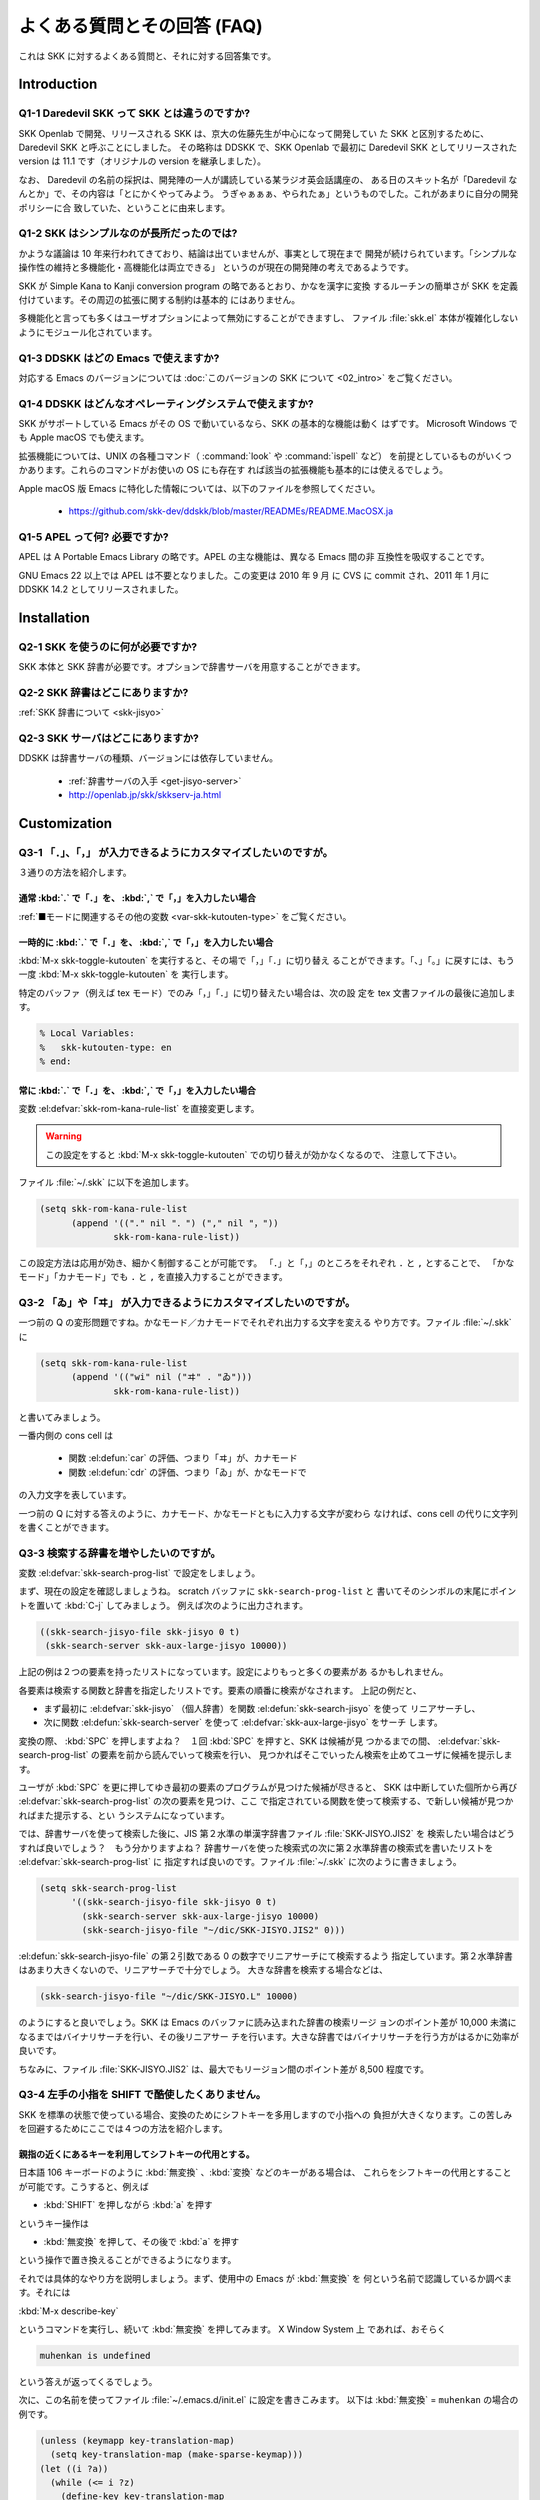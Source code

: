 ############################
よくある質問とその回答 (FAQ)
############################

これは SKK に対するよくある質問と、それに対する回答集です。

************
Introduction
************

Q1-1 Daredevil SKK って SKK とは違うのですか?
=============================================

SKK Openlab で開発、リリースされる SKK は、京大の佐藤先生が中心になって開発してい
た SKK と区別するために、Daredevil SKK と呼ぶことにしました。
その略称は DDSKK で、SKK Openlab で最初に Daredevil SKK としてリリースされた version
は 11.1 です（オリジナルの version を継承しました）。

なお、 Daredevil の名前の採択は、開発陣の一人が講読している某ラジオ英会話講座の、
ある日のスキット名が「Daredevil なんとか」で、その内容は「とにかくやってみよう。
うぎゃぁぁぁ、やられたぁ」というものでした。これがあまりに自分の開発ポリシーに合
致していた、ということに由来します。

Q1-2 SKK はシンプルなのが長所だったのでは?
==========================================

かような議論は 10 年来行われてきており、結論は出ていませんが、事実として現在まで
開発が続けられています。「シンプルな操作性の維持と多機能化・高機能化は両立できる」
というのが現在の開発陣の考えであるようです。

SKK が Simple Kana to Kanji conversion program の略であるとおり、かなを漢字に変換
するルーチンの簡単さが SKK を定義付けています。その周辺の拡張に関する制約は基本的
にはありません。

多機能化と言っても多くはユーザオプションによって無効にすることができますし、
ファイル :file:`skk.el` 本体が複雑化しないようにモジュール化されています。

Q1-3 DDSKK はどの Emacs で使えますか?
=====================================

対応する Emacs のバージョンについては :doc:`このバージョンの SKK について <02_intro>` をご覧ください。

Q1-4 DDSKK はどんなオペレーティングシステムで使えますか?
========================================================

SKK がサポートしている Emacs がその OS で動いているなら、SKK の基本的な機能は動く
はずです。 Microsoft Windows でも Apple macOS でも使えます。

拡張機能については、UNIX の各種コマンド（ :command:`look` や :command:`ispell` など）
を前提としているものがいくつかあります。これらのコマンドがお使いの OS にも存在す
れば該当の拡張機能も基本的には使えるでしょう。

Apple macOS 版 Emacs に特化した情報については、以下のファイルを参照してください。

  - https://github.com/skk-dev/ddskk/blob/master/READMEs/README.MacOSX.ja

Q1-5 APEL って何? 必要ですか?
=============================

APEL は A Portable Emacs Library の略です。APEL の主な機能は、異なる Emacs 間の非
互換性を吸収することです。

GNU Emacs 22 以上では APEL は不要となりました。この変更は 2010 年 9 月 に CVS に commit され、2011 年 1 月に DDSKK 14.2 としてリリースされました。

************
Installation
************

Q2-1 SKK を使うのに何が必要ですか?
==================================

SKK 本体と SKK 辞書が必要です。オプションで辞書サーバを用意することができます。

Q2-2 SKK 辞書はどこにありますか?
================================

:ref:`SKK 辞書について <skk-jisyo>`

Q2-3 SKK サーバはどこにありますか?
==================================

DDSKK は辞書サーバの種類、バージョンには依存していません。

  - :ref:`辞書サーバの入手 <get-jisyo-server>`

  - http://openlab.jp/skk/skkserv-ja.html

*************
Customization
*************

Q3-1 「．」、「，」 が入力できるようにカスタマイズしたいのですが。
==================================================================

３通りの方法を紹介します。

通常 :kbd:`.` で「．」を、 :kbd:`,` で「，」を入力したい場合
------------------------------------------------------------

:ref:`■モードに関連するその他の変数 <var-skk-kutouten-type>` をご覧ください。

一時的に :kbd:`.` で「．」を、 :kbd:`,` で「，」を入力したい場合
----------------------------------------------------------------

:kbd:`M-x skk-toggle-kutouten` を実行すると、その場で「，」「．」に切り替え
ることができます。「、」「。」に戻すには、もう一度 :kbd:`M-x skk-toggle-kutouten` を
実行します。

特定のバッファ（例えば tex モード）でのみ「，」「．」に切り替えたい場合は、次の設
定を tex 文書ファイルの最後に追加します。

.. code:: text

   % Local Variables:
   %   skk-kutouten-type: en
   % end:

常に :kbd:`.` で「．」を、 :kbd:`,` で「，」を入力したい場合
------------------------------------------------------------

変数 :el:defvar:`skk-rom-kana-rule-list` を直接変更します。

.. warning::

   この設定をすると :kbd:`M-x skk-toggle-kutouten` での切り替えが効かなくなるので、
   注意して下さい。

ファイル :file:`~/.skk` に以下を追加します。

.. code:: emacs-lisp

   (setq skk-rom-kana-rule-list
         (append '(("." nil "．") ("," nil "，"))
                 skk-rom-kana-rule-list))

この設定方法は応用が効き、細かく制御することが可能です。
「．」と「，」のところをそれぞれ ``.`` と ``,`` とすることで、
「かなモード」「カナモード」でも ``.`` と ``,`` を直接入力することができます。

Q3-2 「ゐ」や「ヰ」 が入力できるようにカスタマイズしたいのですが。
==================================================================

一つ前の Q の変形問題ですね。かなモード／カナモードでそれぞれ出力する文字を変える
やり方です。ファイル :file:`~/.skk` に

.. code:: emacs-lisp

    (setq skk-rom-kana-rule-list
          (append '(("wi" nil ("ヰ" . "ゐ")))
                  skk-rom-kana-rule-list))

と書いてみましょう。

一番内側の cons cell は

  - 関数 :el:defun:`car` の評価、つまり「ヰ」が、カナモード
  - 関数 :el:defun:`cdr` の評価、つまり「ゐ」が、かなモードで

の入力文字を表しています。

一つ前の Q に対する答えのように、カナモード、かなモードともに入力する文字が変わら
なければ、cons cell の代りに文字列を書くことができます。

Q3-3 検索する辞書を増やしたいのですが。
=======================================

変数 :el:defvar:`skk-search-prog-list` で設定をしましょう。

まず、現在の設定を確認しましょうね。 scratch バッファに ``skk-search-prog-list`` と
書いてそのシンボルの末尾にポイントを置いて :kbd:`C-j` してみましょう。
例えば次のように出力されます。

.. code:: emacs-lisp

    ((skk-search-jisyo-file skk-jisyo 0 t)
     (skk-search-server skk-aux-large-jisyo 10000))

上記の例は２つの要素を持ったリストになっています。設定によりもっと多くの要素があ
るかもしれません。

各要素は検索する関数と辞書を指定したリストです。要素の順番に検索がなされます。
上記の例だと、

- まず最初に :el:defvar:`skk-jisyo` （個人辞書）を関数 :el:defun:`skk-search-jisyo` を使って
  リニアサーチし、
- 次に関数 :el:defun:`skk-search-server` を使って :el:defvar:`skk-aux-large-jisyo` をサーチ
  します。

変換の際、 :kbd:`SPC` を押しますよね？　１回 :kbd:`SPC` を押すと、SKK は候補が見
つかるまでの間、 :el:defvar:`skk-search-prog-list` の要素を前から読んでいって検索を行い、
見つかればそこでいったん検索を止めてユーザに候補を提示します。

ユーザが :kbd:`SPC` を更に押してゆき最初の要素のプログラムが見つけた候補が尽きると、
SKK は中断していた個所から再び :el:defvar:`skk-search-prog-list` の次の要素を見つけ、ここ
で指定されている関数を使って検索する、で新しい候補が見つかればまた提示する、とい
うシステムになっています。

では、辞書サーバを使って検索した後に、JIS 第２水準の単漢字辞書ファイル :file:`SKK-JISYO.JIS2` を
検索したい場合はどうすれば良いでしょう？　もう分かりますよね？
辞書サーバを使った検索式の次に第２水準辞書の検索式を書いたリストを :el:defvar:`skk-search-prog-list` に
指定すれば良いのです。ファイル :file:`~/.skk` に次のように書きましょう。

.. code:: emacs-lisp

    (setq skk-search-prog-list
          '((skk-search-jisyo-file skk-jisyo 0 t)
            (skk-search-server skk-aux-large-jisyo 10000)
            (skk-search-jisyo-file "~/dic/SKK-JISYO.JIS2" 0)))

:el:defun:`skk-search-jisyo-file` の第２引数である 0 の数字でリニアサーチにて検索するよう
指定しています。第２水準辞書はあまり大きくないので、リニアサーチで十分でしょう。
大きな辞書を検索する場合などは、

.. code:: emacs-lisp

    (skk-search-jisyo-file "~/dic/SKK-JISYO.L" 10000)

のようにすると良いでしょう。SKK は Emacs のバッファに読み込まれた辞書の検索リージ
ョンのポイント差が 10,000 未満になるまではバイナリサーチを行い、その後リニアサー
チを行います。大きな辞書ではバイナリサーチを行う方がはるかに効率が良いです。

ちなみに、ファイル :file:`SKK-JISYO.JIS2` は、最大でもリージョン間のポイント差が 8,500 程度です。

.. _Q3-4:

Q3-4 左手の小指を SHIFT で酷使したくありません。
================================================

SKK を標準の状態で使っている場合、変換のためにシフトキーを多用しますので小指への
負担が大きくなります。この苦しみを回避するためにここでは４つの方法を紹介します。

親指の近くにあるキーを利用してシフトキーの代用とする。
------------------------------------------------------

日本語 106 キーボードのように :kbd:`無変換` 、:kbd:`変換` などのキーがある場合は、
これらをシフトキーの代用とすることが可能です。こうすると、例えば

- :kbd:`SHIFT` を押しながら :kbd:`a` を押す

というキー操作は

- :kbd:`無変換` を押して、その後で :kbd:`a` を押す

という操作で置き換えることができるようになります。

それでは具体的なやり方を説明しましょう。まず、使用中の Emacs が :kbd:`無変換` を
何という名前で認識しているか調べます。それには

:kbd:`M-x describe-key`

というコマンドを実行し、続いて :kbd:`無変換` を押してみます。
X Window System 上 であれば、おそらく

.. code:: text

   muhenkan is undefined

という答えが返ってくるでしょう。

次に、この名前を使ってファイル :file:`~/.emacs.d/init.el` に設定を書きこみます。
以下は :kbd:`無変換` = ``muhenkan`` の場合の例です。

.. code:: emacs-lisp

    (unless (keymapp key-translation-map)
      (setq key-translation-map (make-sparse-keymap)))
    (let ((i ?a))
      (while (<= i ?z)
        (define-key key-translation-map
                    (vector 'muhenkan i) (vector (- i 32)))
        (setq i (1+ i))))

この設定を終えると、 ``muhenkan-a`` で ``A`` が入力できるようになります。

続いて SKK を起動してみましょう。 ``muhenkan-a`` で

.. code:: text

   ▽あ*

となります。送りの開始点も、もちろん同様の操作で指定できます。

xmodmap を使う。
----------------

X Window System 上では、 :command:`xmodmap` を使ってキー配列を変更できます。

例えば、「無変換キー」をシフトキーとして使いたければ

.. code:: text

   % xmodmap -e 'add Shift = Muhenkan'

とします。これで「無変換キー」は通常のシフトキーと同じような感じで使えるよ
うになります。

``skk-sticky.el`` を使う。
--------------------------

:ref:`変換位置の指定方法 <sticky>`

親指シフト入力のエミュレーション機能を利用する。
------------------------------------------------

これは前述した方法とはかなり違ったアプローチです。SKK 本来のローマ字的入力を捨
てて、富士通のワープロ OASYS のような親指シフト入力 [#]_ を修得します 。

DDSKK には NICOLA-DDSKK というプログラムが付属しており、これをインストー
ルすると親指シフト入力が可能になります。インストール自体は簡単で、

.. code:: console

    % cd nicola
    % make install

とした後に、ファイル :file:`~/.skk` に

.. code:: emacs-lisp

    (setq skk-use-kana-keyboard t)
    (setq skk-kanagaki-keyboard-type 'omelet-jis)

と書くだけです。詳しいことは、NICOLA-DDSKK 付属のドキュメントを参照してください。

NICOLA 配列は、特別に日本語入力のために考えられた配列なので、慣れれば非常に効率的
な日本語入力ができるようになると期待されます。

一方で、ローマ字的入力方式に慣れてしまっている人にとっては、NICOLA 配列に慣れるま
でか なり練習を要することは確かです。

Q3-5 全く漢字が出てきません。
=============================

恐らく辞書の設定ができていないのでしょう。

ファイル :file:`SKK-JISYO.L` というファイルがインストールされている場所を確認してください。
普通は

  - `/usr/local/share/skk`
  - `/usr/share/skk`

といった場所にインストールされています。

その後でファイル :file:`~/.skk` に

.. code:: emacs-lisp

    (setq skk-large-jisyo "/usr/local/share/skk/SKK-JISYO.L")

のように設定します。

なお、辞書サーバを使っている場合はこの設定は必要ありません。その場合は、辞書サー
バの設定や、それがちゃんと起動しているかどうかを確認してください。

どこにも辞書がインストールされていない場合は

  - https://skk-dev.github.io/dict/

から取得します。

Q3-6 チュートリアルが起動できません。
=====================================

ファイル :file:`SKK.tut` というファイルがインストールされている場所を確認してください。
普通は

  - `/usr/local/share/skk`
  - `/usr/share/skk`

といった場所にインストールされています。

その後でファイル :file:`~/.emacs.d/init.el` に

.. code:: emacs-lisp

    (setq skk-tut-file "/usr/local/share/skk/SKK.tut")

のように設定します。

Q3-7 C-x C-j で dired が起動してしまいます。
============================================

``dired-x`` を読み込むと :kbd:`C-x C-j` が関数 :el:defun:`dired-jump` にバインドされます。
この状態でも SKK を :kbd:`C-x C-j` で起動したいときは、変数 :el:defvar:`dired-bind-jump` に
nil を設定します。

.. code:: emacs-lisp

    (setq dired-bind-jump nil)

なお、この設定は ``dired-x`` を読み込む前である必要があります。

************
Dictionaries
************

Q4-1 SKK には郵便番号辞書がありますか?
======================================

`zipcode` というディレクトリに入っています。

  - https://skk-dev.github.io/dict/

使用方法は

  - https://github.com/skk-dev/dict/blob/master/zipcode/README.md

を御覧下さい。

Q4-2 SKK の辞書には、品詞情報がないんですね。
=============================================

SKK は漢字とかなとの区切りをユーザが指定する方式により、品詞情報を使った解析を用
いることなく効率的入力ができます。

TODO としては、辞書に品詞情報を持たせることで更なる入力の効率化ができるという提案
がなされており、そのような辞書の作成が既に試みられています。

興味のある方は次の url をご覧ください。

  - `SKK-JISYO.notes <http://openlab.jp/skk/wiki/wiki.cgi?page=SKK%BC%AD%BD%F1>`_

Q4-3 複数の SKK 辞書を結合できますか?
=====================================

SKK 本体のパッケージには同封されていませんが、 ``skk-tools`` という別パッケージが
あります。

:ref:`辞書ツール <jisyo-tools>`

Q4-4 SKK 形式の英和辞書があると聞いたのですが。
===============================================

edict は和英辞書ですが、これを SKK 辞書形式の英和辞書に変換したものを

  - https://skk-dev.github.io/dict/SKK-JISYO.edict.tar.gz

として置いています。これは edict を単純に機械的に変換した後、バグの修正や、エント
リ・候補の追加が SKK Openlab で独自に行われているものです。

edict を自分で加工して上記と同等のものを作成することもできます。edict は

  - ftp://ftp.u-aizu.ac.jp:/pub/SciEng/nihongo/ftp.cc.monash.edu.au/

などから入手できます。
加工には日本語の通る :command:`gawk` と ``skk-tools`` の中のプログラムを使い、下
記のように行います。

.. code:: console

    % jgawk -f edict2skk.awk edict > temp
    % skkdic-expr temp | skkdic-sort > SKK-JISYO.E2J
    % rm temp

できたファイル :file:`SKK-JISYO.E2J` の利用方法は色々ありますが、

.. code:: console

    % skkdic-expr SKK-JISYO.E2J + /usr/local/share/skk/SKK-JISYO.L | \
      skkdic-sort > SKK-JISYO.L

などとして、ファイル :file:`SKK-JISYO.L` とマージして使うのが手軽です。

なお、edict の配布条件は GNU GPL (General Public License) ではありません。

http://www.csse.monash.edu.au/groups/edrdg/newlic.html

をご覧下さい。ファイル :file:`SKK-JISYO.edict` のヘッダー部分にもそのダイジェスト
が記載されています。

*************
Miscellaneous
*************

Q5-1 SKK abbrev モードでもっと英単語を利用した変換ができませんか?
=================================================================

UNIX :command:`look` とファイル :file:`skk-look.el` を利用すると、色々できますよ。

まず、ファイル :file:`~/.skk` で変数 :el:defvar:`skk-use-look` を t にセットして Emacs/SKK を立ち上げ
直して下さい。

.. note::

   ``skk-look.el`` を使った補完・変換が期待するスピードよりも遅い、補完・変換で余
   分な候補が出る、とお感じの貴方は、変数 :el:defvar:`skk-look-use-ispell` の値を nil にして
   :command:`ispell` によるスペルチェック・修正をオフにしてお試し下さい。

さぁ、下記のような芸当が可能になりました。

英単語の補完ができます。
------------------------

.. code:: text

      ▽abstr*

    TAB

      ▽abstract*

通常の補完機能と同様に :kbd:`.` で次の補完候補に、 :kbd:`,` でひとつ前の補完候補
に移動できます。SKK 形式の英和辞書があれば、ここから :kbd:`SPC` を押して英和変換
ができますね。

また、変数 :el:defvar:`skk-look-use-ispell` の値が non-nil であれば、 :command:`look` で検索す
る前に :command:`ispell` でスペルチェック・修正をします。

英単語をあいまいに変換して取り出す
----------------------------------

上記同様、変数 :el:defvar:`skk-look-use-ispell` の値が non-nil であれば、
:command:`look` で検索する前に :command:`ispell` でスペルチェック・修正をします。

.. code:: text

      ▽abstr*

    SPC

      ▼abstract*

見出し語に ``*`` を入れるのをお忘れなく。

あいまいに変換した後、更に再帰的な英和変換を行う
------------------------------------------------

まず、変数 :el:defvar:`skk-look-recursive-search` の値を non-nil にセットして下さい。
Emacs / SKK を再起動する必要はありません。すると、例えば、

.. code:: text

      ▽abstr*

    SPC

      ▼abstract

    SPC

      ▼アブストラクト

    SPC

      ▼抽象

    SPC

      ▼abstraction

    SPC

      ▼アブストラクション

このように英単語＋その英単語を見出し語にした候補の「セット」を変換結果として出力
することができます。

この際、変数 :el:defvar:`skk-look-expanded-word-only` の値が non-nil であれば、再帰検索に成功
した英単語の「セット」だけを出力することができます（再帰検索で検出されなかった英
単語は無視して出力しません）。

もちろん、SKK 辞書に

.. code:: text

    abstract /アブストラクト/抽象/
    abstraction /アブストラクション/

というエントリがあることを前提としています。edict を SKK 辞書形式に変換すると良い
ですね。

Q5-2 市販の CD-ROM 辞書やネットワークの辞書サーバが利用できますか?
==================================================================

Lookup が扱える辞書はほとんど使えます。Lookup がインストールされている状態で
SKK をインストールすると、SKK と Lookup のゲートウェイプログラム
ファイル :file:`skk-lookup.el` が インストールされます。

インストールで注意すべきは、 :command:`make` で呼び出される Emacs は
``-q -no-site-file`` フラグ付きで呼ばれるので、ファイル :file:`~/.emacs.d/init.el`
やファイル :file:`site-start.el` などは読み込まれないことです。
標準設定で変数 :el:defvar:`load-path` の通っているディレクトリに Lookup をインストールするか、
ファイル :file:`SKK-CFG` の中で ``VERSION_SPECIFIC_LISPDIR`` などにディレクトリを明示する
ことで解決できます。

さぁ、ファイル :file:`~/.skk` で変数 :el:defvar:`skk-search-prog-list` の要素に :code:`(skk-lookup-search)` を
追加しましょう。他の検索エンジンよりも検索は比較的遅いので、最後の方が良いと思い
ます。

こんな感じです。

.. code:: emacs-lisp

    (setq skk-search-prog-list
          '((skk-search-jisyo-file skk-jisyo 0 t)
            (skk-search-server skk-aux-large-jisyo 10000)
            (skk-lookup-search)))

Lookup については、http://openlab.jp/edict/lookup/ をご参照下さい。

Q5-3 他の FEP を使用中にも SHIFT を押してしまいます。
=====================================================

治すには SKK をやめるしかありません :-)

Emacs 上以外でも SKK みたいな操作性を実現するソフトウェアがあります。

:ref:`SKK 関連ソフトウェア <other-software>`

.. rubric:: 脚注

.. [#] 親指シフト入力の詳細については、ここでは述べません。
       興味がある場合は、Web サイトを訪れてください。

       `日本語入力コンソーシアム <http://nicola.sunicom.co.jp/>`_
